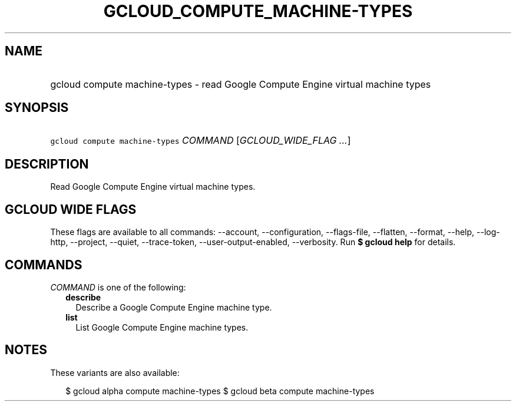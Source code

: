 
.TH "GCLOUD_COMPUTE_MACHINE\-TYPES" 1



.SH "NAME"
.HP
gcloud compute machine\-types \- read Google Compute Engine virtual machine types



.SH "SYNOPSIS"
.HP
\f5gcloud compute machine\-types\fR \fICOMMAND\fR [\fIGCLOUD_WIDE_FLAG\ ...\fR]



.SH "DESCRIPTION"

Read Google Compute Engine virtual machine types.



.SH "GCLOUD WIDE FLAGS"

These flags are available to all commands: \-\-account, \-\-configuration,
\-\-flags\-file, \-\-flatten, \-\-format, \-\-help, \-\-log\-http, \-\-project,
\-\-quiet, \-\-trace\-token, \-\-user\-output\-enabled, \-\-verbosity. Run \fB$
gcloud help\fR for details.



.SH "COMMANDS"

\f5\fICOMMAND\fR\fR is one of the following:

.RS 2m
.TP 2m
\fBdescribe\fR
Describe a Google Compute Engine machine type.

.TP 2m
\fBlist\fR
List Google Compute Engine machine types.


.RE
.sp

.SH "NOTES"

These variants are also available:

.RS 2m
$ gcloud alpha compute machine\-types
$ gcloud beta compute machine\-types
.RE

